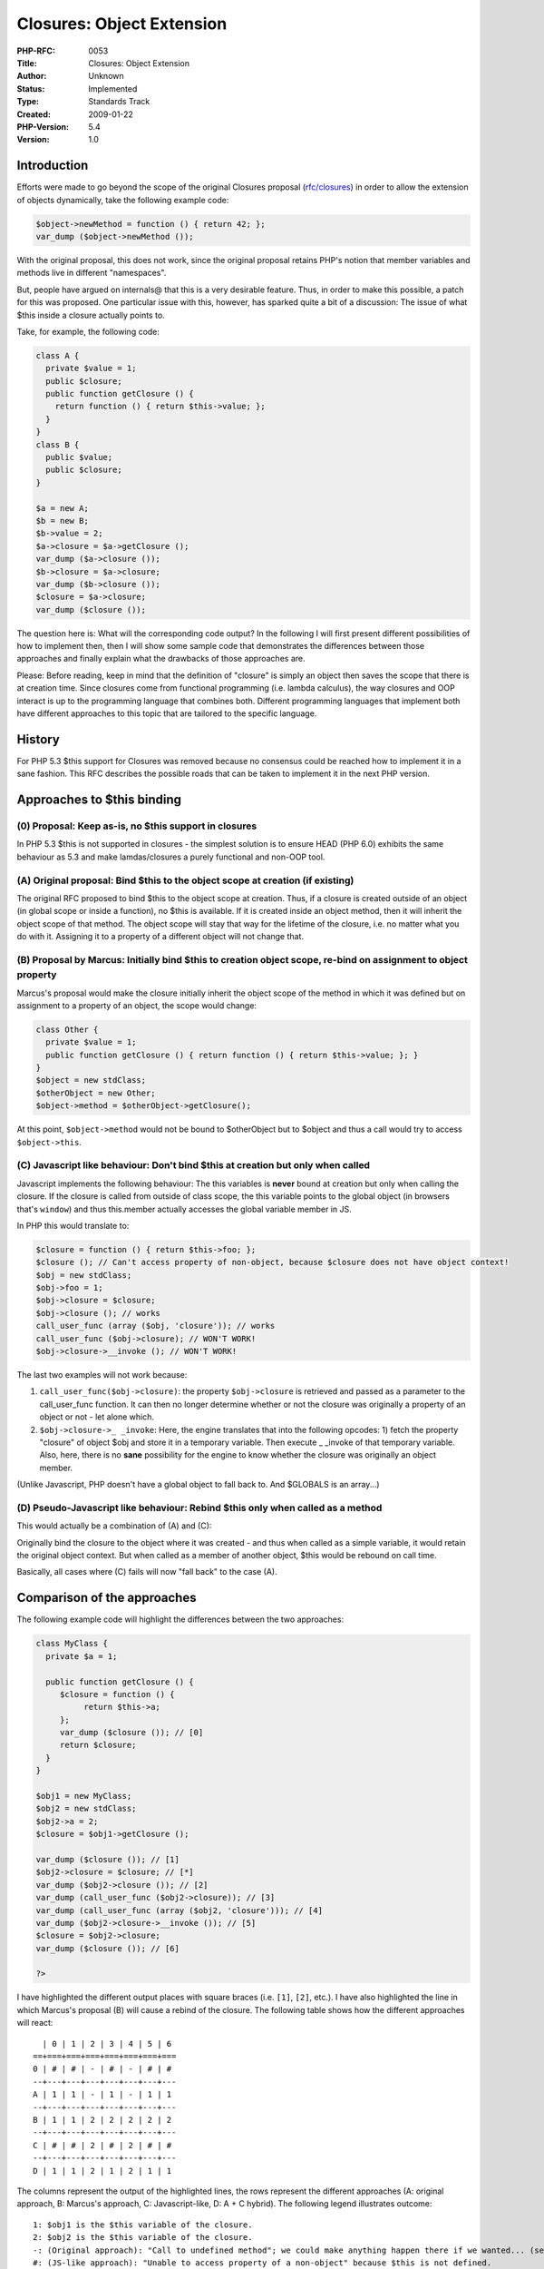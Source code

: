 Closures: Object Extension
==========================

:PHP-RFC: 0053
:Title: Closures: Object Extension
:Author: Unknown
:Status: Implemented
:Type: Standards Track
:Created: 2009-01-22
:PHP-Version: 5.4
:Version: 1.0

Introduction
------------

Efforts were made to go beyond the scope of the original Closures
proposal (`rfc/closures <rfc/closures>`__) in order to allow the
extension of objects dynamically, take the following example code:

.. code:: php

   $object->newMethod = function () { return 42; };
   var_dump ($object->newMethod ());

With the original proposal, this does not work, since the original
proposal retains PHP's notion that member variables and methods live in
different "namespaces".

But, people have argued on internals@ that this is a very desirable
feature. Thus, in order to make this possible, a patch for this was
proposed. One particular issue with this, however, has sparked quite a
bit of a discussion: The issue of what $this inside a closure actually
points to.

Take, for example, the following code:

.. code:: php

   class A {
     private $value = 1;
     public $closure;
     public function getClosure () {
       return function () { return $this->value; };
     }
   }
   class B {
     public $value;
     public $closure;
   }

   $a = new A;
   $b = new B;
   $b->value = 2;
   $a->closure = $a->getClosure ();
   var_dump ($a->closure ());
   $b->closure = $a->closure;
   var_dump ($b->closure ());
   $closure = $a->closure;
   var_dump ($closure ());

The question here is: What will the corresponding code output? In the
following I will first present different possibilities of how to
implement then, then I will show some sample code that demonstrates the
differences between those approaches and finally explain what the
drawbacks of those approaches are.

Please: Before reading, keep in mind that the definition of "closure" is
simply an object then saves the scope that there is at creation time.
Since closures come from functional programming (i.e. lambda calculus),
the way closures and OOP interact is up to the programming language that
combines both. Different programming languages that implement both have
different approaches to this topic that are tailored to the specific
language.

History
-------

For PHP 5.3 $this support for Closures was removed because no consensus
could be reached how to implement it in a sane fashion. This RFC
describes the possible roads that can be taken to implement it in the
next PHP version.

Approaches to $this binding
---------------------------

(0) Proposal: Keep as-is, no $this support in closures
~~~~~~~~~~~~~~~~~~~~~~~~~~~~~~~~~~~~~~~~~~~~~~~~~~~~~~

In PHP 5.3 $this is not supported in closures - the simplest solution is
to ensure HEAD (PHP 6.0) exhibits the same behaviour as 5.3 and make
lamdas/closures a purely functional and non-OOP tool.

(A) Original proposal: Bind $this to the object scope at creation (if existing)
~~~~~~~~~~~~~~~~~~~~~~~~~~~~~~~~~~~~~~~~~~~~~~~~~~~~~~~~~~~~~~~~~~~~~~~~~~~~~~~

The original RFC proposed to bind $this to the object scope at creation.
Thus, if a closure is created outside of an object (in global scope or
inside a function), no $this is available. If it is created inside an
object method, then it will inherit the object scope of that method. The
object scope will stay that way for the lifetime of the closure, i.e. no
matter what you do with it. Assigning it to a property of a different
object will not change that.

(B) Proposal by Marcus: Initially bind $this to creation object scope, re-bind on assignment to object property
~~~~~~~~~~~~~~~~~~~~~~~~~~~~~~~~~~~~~~~~~~~~~~~~~~~~~~~~~~~~~~~~~~~~~~~~~~~~~~~~~~~~~~~~~~~~~~~~~~~~~~~~~~~~~~~

Marcus's proposal would make the closure initially inherit the object
scope of the method in which it was defined but on assignment to a
property of an object, the scope would change:

.. code:: php

   class Other {
     private $value = 1;
     public function getClosure () { return function () { return $this->value; }; }
   }
   $object = new stdClass;
   $otherObject = new Other;
   $object->method = $otherObject->getClosure();

At this point, ``$object->method`` would not be bound to $otherObject
but to $object and thus a call would try to access ``$object->this``.

(C) Javascript like behaviour: Don't bind $this at creation but only when called
~~~~~~~~~~~~~~~~~~~~~~~~~~~~~~~~~~~~~~~~~~~~~~~~~~~~~~~~~~~~~~~~~~~~~~~~~~~~~~~~

Javascript implements the following behaviour: The this variables is
**never** bound at creation but only when calling the closure. If the
closure is called from outside of class scope, the this variable points
to the global object (in browsers that's ``window``) and thus
this.member actually accesses the global variable member in JS.

In PHP this would translate to:

.. code:: php

   $closure = function () { return $this->foo; };
   $closure (); // Can't access property of non-object, because $closure does not have object context!
   $obj = new stdClass;
   $obj->foo = 1;
   $obj->closure = $closure;
   $obj->closure (); // works
   call_user_func (array ($obj, 'closure')); // works
   call_user_func ($obj->closure); // WON'T WORK!
   $obj->closure->__invoke (); // WON'T WORK!

The last two examples will not work because:

#. ``call_user_func($obj->closure)``: the property ``$obj->closure`` is
   retrieved and passed as a parameter to the call_user_func function.
   It can then no longer determine whether or not the closure was
   originally a property of an object or not - let alone which.
#. ``$obj->closure->_ _invoke``: Here, the engine translates that into
   the following opcodes: 1) fetch the property "closure" of object $obj
   and store it in a temporary variable. Then execute \_ \_invoke of
   that temporary variable. Also, here, there is no **sane** possibility
   for the engine to know whether the closure was originally an object
   member.

(Unlike Javascript, PHP doesn't have a global object to fall back to.
And $GLOBALS is an array...)

(D) Pseudo-Javascript like behaviour: Rebind $this only when called as a method
~~~~~~~~~~~~~~~~~~~~~~~~~~~~~~~~~~~~~~~~~~~~~~~~~~~~~~~~~~~~~~~~~~~~~~~~~~~~~~~

This would actually be a combination of (A) and (C):

Originally bind the closure to the object where it was created - and
thus when called as a simple variable, it would retain the original
object context. But when called as a member of another object, $this
would be rebound on call time.

Basically, all cases where (C) fails will now "fall back" to the case
(A).

Comparison of the approaches
----------------------------

The following example code will highlight the differences between the
two approaches:

.. code:: php

   class MyClass {
     private $a = 1;

     public function getClosure () {
        $closure = function () {
             return $this->a;
        };
        var_dump ($closure ()); // [0]
        return $closure;
     }
   }

   $obj1 = new MyClass;
   $obj2 = new stdClass;
   $obj2->a = 2;
   $closure = $obj1->getClosure ();

   var_dump ($closure ()); // [1]
   $obj2->closure = $closure; // [*]
   var_dump ($obj2->closure ()); // [2]
   var_dump (call_user_func ($obj2->closure)); // [3]
   var_dump (call_user_func (array ($obj2, 'closure'))); // [4]
   var_dump ($obj2->closure->__invoke ()); // [5]
   $closure = $obj2->closure;
   var_dump ($closure ()); // [6]

   ?>

I have highlighted the different output places with square braces (i.e.
``[1]``, ``[2]``, etc.). I have also highlighted the line in which
Marcus's proposal (B) will cause a rebind of the closure. The following
table shows how the different approaches will react:

::

     | 0 | 1 | 2 | 3 | 4 | 5 | 6
   ==+===+===+===+===+===+===+===
   0 | # | # | - | # | - | # | #
   --+---+---+---+---+---+---+---
   A | 1 | 1 | - | 1 | - | 1 | 1
   --+---+---+---+---+---+---+---
   B | 1 | 1 | 2 | 2 | 2 | 2 | 2
   --+---+---+---+---+---+---+---
   C | # | # | 2 | # | 2 | # | #
   --+---+---+---+---+---+---+---
   D | 1 | 1 | 2 | 1 | 2 | 1 | 1

The columns represent the output of the highlighted lines, the rows
represent the different approaches (A: original approach, B: Marcus's
approach, C: Javascript-like, D: A + C hybrid). The following legend
illustrates outcome:

::

   1: $obj1 is the $this variable of the closure.
   2: $obj2 is the $this variable of the closure.
   -: (Original approach): "Call to undefined method"; we could make anything happen there if we wanted... (see below)
   #: (JS-like approach): "Unable to access property of a non-object" because $this is not defined.

Discussion, further proposals
-----------------------------

Proposal D
~~~~~~~~~~

Proposal D (pseudo-JS-like) is clearly not viable, since it would be
**extremely** confusing to have ``$object->closure ()`` bind to $obj2
but ``$object->closure->_ _invoke`` to $obj1. And it is even more
confusing to put a closure into an object property, then call it (binds
to the object of which it is the property) and **much** later store it
again into a normal variable and then it binds again to the original
object where there is now no more reference in the corresponding code.
Clearly, this is not desirable.

Proposal C
~~~~~~~~~~

Proposal C (Javascript-like) behaviour would be consistent in itself,
but has the major drawback that closures can't directly access the $this
object of classes where they were defined in and can not access private
members of that object anymore either (even if a reference to the object
is passed in as a lexical variable) due to the fact that class scope
doesn't match. Take for example the following code:

.. code:: php

   class MyClass {
     private $mapping = array (...);
     public function doSomething ($data) {
       return array_map (function ($element) {
         return isset($this->mapping[$element]) ? $this->mapping[$element] : $element;
       }, $data);
     }
   }

Since the closure is called from array_map outside of any object context
(since that is added call-time only in JS), the above code would not be
possible, which could be quite inconvenient. You would have to store the
closure as an object method and then wrap that in another closure in
order to have access to $this (that's what the JS folks do) - or you
could pass $object = $this as a lexical variable into the closure.

Also, the lack of support for calling \_ \_invoke without removing
object context may be undesirable.

Proposal B
~~~~~~~~~~

Proposal B (Marcus's proposal) has a very big drawback: It does magic on
simple assignment. Usually, when you have an assignment operation in
PHP, nothing tremendous happens. A value gets copied etc. but no magic
happens. Now, take for example the following piece of code:

.. code:: php

   // somewhere $closure came from another object
   $obj->closure = $closure; // MAGIC happens on this assignment, scope gets re-bound
   $closure = $obj->closure; // Now, $closure is definitely bound to $obj instead of the original.

This behaviour is EXTREMELY hard to detect since assignments happen all
over the place. Usually, people rely on the fact that

.. code:: php

   $b = $a;
   $a = $b; 

will \*not\* change the value of $a. Of course, this may already be
broken with \_ \_get and \_ \_set **but** that does not necessarily mean
it is a good idea that should be done by the engine itself!

Also: It is a common use-case that people store callbacks in object
properties, take the following example code:

.. code:: php

   interface Some_Filter {
     public function accept ($value);
   }

   class Closure_Filter implements Some_Filter {
     private $closure;
     public function __construct (Closure $closure) {
       $this->closure = $closure;
     }
     public function accept ($value) {
       return call_user_func ($this->closure, $value);
     }
   }

   class Foo {
     private $min, $max;

     public function bar () {
       $filter = new Closure_Filter (function ($value) {
         return $value >= $this->min && $value <= $this->max;
       });
       $data = $something->doSomethingElse ($filter, $data);
     }
   }

I believe the code to be a realistic (albeit simplified) example of a
real-world use case and not something completely contrived. The problem
is, however: With this proposal, the closure's $this will be rebound to
the Closure_Filter class object and not the original $this which the
author intended to.

Also, another question arises here: If you have the following code:

.. code:: php

   $x = 4;
   $obj1->closure = function () use ($x) { ... };
   $obj2->closure = $obj1->closure; // [*]
   $obj1->closure ();

If the closure object itself is changed in the assignment ``[*]``, the
last call to ``$obj1->closure()`` will actually be bound to $obj2! The
only possible solution would be to silently clone the closure at the
point of the assignment in order to leave the original one intact and
only change the $this of the new one. However, this implies implicit
cloning of the closure at the assignment. PHP does not currently do
this! It is **extremely** counter-intuitive if Closures semi-behave like
PHP4 objects instead of PHP5 objects.

Proposal A
~~~~~~~~~~

This proposal is self-consistent (as is proposal C) but has a major
drawback: The proposal does not include the possibility to dynamically
extend objects by closure methods. One could of course augment the
behaviour to allow ``$object->method()`` without rebinding $this at all
(which is btw. Python's behaviour), however, lots of people with
Javascript background would find the lack of possibility to reference
call the assigned object with $this at all disappointing.

Modified proposal A, Roadmap
----------------------------

In order to satisfy the need for

#. a consistent approach (leaves only A and C)
#. direct inheritance of $this if used inside a method and passed to
   array_map for example
#. rebinding $this in order to dynamically extend objects

the following is proposed:

Basis
~~~~~

The original behaviour, i.e. proposal A, is the basis for this proposal.
Thus, no automatic rebinding of $this is used.

Calling methods
~~~~~~~~~~~~~~~

Additionally, it is now possible to call closure methods directly, i.e.:

.. code:: php

   $obj->method = function () { ... };
   $obj->method ();

The following resolution order is chosen:

::

    - Try to find the method in the method table and call it directly.
    - Try to find a property in the property table with the name and if it is a closure, call the closure.
    - Use __call
    - Do not use __get

**NOTE** This appears to be the conensus on this issue as far as I can
see on-list. If this should be not the case, please correct this
section.

Rebinding of $this
~~~~~~~~~~~~~~~~~~

Automatic rebinding of $this is problematic, if approach A is to be
augmented (i.e. approaches B and D). Thus, there is no automatic
rebinding of $this but rather manual rebinding using methods of
closures:

.. code:: php

   $obj->method1 = Closure::bind ($obj, function () { });
   $obj->method2 = $otherClosure->bindTo ($obj);

``Closure::bind ($obj, $closure)`` is basically a convenience wrapper
for ``$closure->bindTo ($obj)``.

``$closure->bindTo()`` does the following: It clones the closure and
returns a new closure which is bound to the new object. The cloning
occurs with the following semantics:

-  $this will be chaned anyway, so ignore it in the clone.
-  Create a new hash table for the static variables (which internally
   also contain the lexical variables) and copy the variables over.
   References remain references (which will \*not\* be severed) and
   copies remain copies.

Warnings on direct-method calls
~~~~~~~~~~~~~~~~~~~~~~~~~~~~~~~

When calling a closure directly but the bound object is \*not\* the
object for which the closure is called, then a warning should be shown
(but the closure should NOT be rebound dynamically):

.. code:: php

   // $obj is not $this
   $obj->method1 = function () { ... };
   $obj->method1 (); // WARNING: Closure called as method but bound object differs from containing object.
   $obj->method2 = Closure::bind ($obj, function () { ... });
   $obj->method2 (); // No warning, objects match

   // inside a class
   $this->method = function () { ... };
   $this->method (); // No warning, objects match

However (due to the impossibility to detect that it is a method-like
call and due to the fact that it could be deliberate), the following
will not cause any warnings:

.. code:: php

   // $obj != $this
   $obj->method = function () { ... };
   $obj->method->__invoke ();
   call_user_func ($obj->method);
   $m = $obj->method;
   $m ();

But the following will again:

.. code:: php

   // $obj != $this
   $obj->method = function () { ... };
   call_user_func (array ($obj, 'method'));

Private / protected member access
~~~~~~~~~~~~~~~~~~~~~~~~~~~~~~~~~

It should be decided whether the closure methods which are assigned to
the object should inherit the class scope of that object and thus can
access the private and protected members of that object.

Possibilities:

#. Always use the class scope of closure creation time
#. Always use the class scope of the object that bindTo() is called for
#. Always use the class scope of the function that calls bindTo()
#. Add a parameter to bindTo() to specify this.
#. Add some syntax to the closure definition to specify this.
#. Always use a dummy class scope so only public properties are
   accessible.

This is still to be discussed.

Closure cloning
~~~~~~~~~~~~~~~

Since bindTo() allows to clone closures anyway now, it would be silly to
leave the clone handler of closures disabled. Thus, clone $closure
should do the same as ``$closure->bindTo ($originalObject)``.

Object cloning
~~~~~~~~~~~~~~

When an object containing closure methods is cloned, the closure methods
should **not** be automatically rebound but rather should the object
have to do it itself in the \__clone method. With this behaviour, the
user has the control over whether to rebind the closures on cloning or
not.

This may still be subject to discussion.

Status as of August 10 2010
---------------------------

In April 2010 was
`committed <http://svn.php.net/viewvc?view=revision&revision=298187>`__
a subset of modified proposal A.

.. _calling-methods-1:

Calling methods
~~~~~~~~~~~~~~~

An implementation of this feature has not been commited. One cannot call
closures stored in properties as if they were methods.

This `patch (with
tests) <http://nebm.ist.utl.pt/~glopes/misc/closures_as_methods.patch>`__
implements support for this feature.

The following two graphs explain which combinations are allowed of
staticness of method calls, properties where the closures are stored and
the closures themselves, as implemented in the patch (green means
"allowed with no error", yellow means "E_STRICT error", orange means
"E_WARNING error" and red means "fatal error").

.. image:: /rfc/closures/clos-non-static-call.png

.. image:: /rfc/closures/clos-static-call.png

Other issues:

#. Do we really want to make closures-as-methods have priority over
   ``__call``/``__callStatic``? On one hand, there's no way to otherwise
   allow closures-as-methods in classes that implement these magic
   methods, on the other one, this breaks BC and makes the magic methods
   even more inefficient – we have to check if there is a method **and**
   a property with that name.
#. Properties are not case-sensitive, hence calling closures-as-methods
   is case-sensitive (contrary to calling regular methods).
#. What to do with properties with no visibility? Ignore them (and let
   fall back to ``__call``/``__callStatic``) or raise error (the
   implementation in the patch raises an error).
#. What to do with properties used as methods that are not closures?
   Ignore them or raise an error (the implementation raises an error).
#. Should we throw an exception when calling a closure-as-instance
   method that's stored as a static method? Usually, accessing a static
   property in a non static context raises an E_STRICT, but I think may
   very well be very useful, because we can swap instance method
   implementations on a class basis instead of only an instance basis.

Note that, contrary to what the proposal says, this will not work at all
(fatal error, not warning):

.. code:: php

   // $obj is not $this
   $obj->method1 = function () { ... };
   //this is a method call, we need an instance or a static closure!
   $obj->method1 (); //PHP Fatal error:  Non-static closure called as method but not bound to any object
   //only if the closure is actually bound to some other object (as opposed to not be bound at all), will we get_
   // WARNING: Closure called as method but bound object differs from containing object.

Private/protected members (scope)
~~~~~~~~~~~~~~~~~~~~~~~~~~~~~~~~~

The currently implemented handling of scope for class closures is:

#. They initially inherit the (calling) scope of the class they were
   created in.
#. After that, always use the class scope of the object that bindTo() is
   called for (`option 2 <#private_protected_member_access>`__)
#. If there's any bound instance, the called scope is set to the class
   of it, otherwise it's the same as the calling scope.

The implementation of option #2 has serious drawbacks. Consider the
following code:

.. code:: php

   class foo {
       private $field = "foo";
       function getClosure() {
           return function () {
               echo $this->field, "\n";
           };
       }
   }
   class subFoo extends foo {}
    
   $f = new subFoo();
   $g = new subFoo();
   $c = $f->getClosure();
   $c(); //foo
   $c = $c->bindTo($g); //or even $c->bindTo($f)
   $c(); //fails

Since it's always taking the class of the bound object as scope, this
means we have no way to keep the original scope of the closure without
binding an instance of exactly the same class. It's against the basic
principles of OOP to have something that works when passed A, but not
when passed a subclass of A.

There's always another problem. The current implementation allows
changing the scope of a static closure, but only by attempting to bind
it with am object of the desired class. This has two problems: it
requires an instance for a solely static operation and it may even not
be possible to generate objects of the desired class (e.g. it's
abstract).

Therefore, I propose an implementation (`patch
here <http://nebm.ist.utl.pt/~glopes/misc/closures_scope.patch>`__) of
option #4: "Add a parameter to bindTo() to specify this." This option is
the most versatile and the implementation in the patch has very little
magic – it only changes the scope of the closure if it's requested,
otherwise it keeps the previous scope. The order of the current
arguments of ``Closure::bind`` was also changed so that its
implementation could be unified to that of ``Closure::bindTo`` using
``zend_parse_method_parameters``. The prototype is this:

::

   Closure Closure::bind(Closure $old, object $to [, mixed $scope = "static" ] )

If the last argument is not given, or if "static" is specified, the
current scope (or lack thereof) is preserved, with one exception noted
below.

The patch preserves these invariants:

#. A static closure, being scoped or not, cannot have any bound
   instance.
#. A non static closure has a bound instance iif it is scoped.

To preserve these invariants, there are these additional rules:

#. If a non static closure is given a scope (or it already has a scope,
   but the scope parameter is not specified) and a NULL instance, it's
   made static.
#. If a static closure is given an instance, the instance is ignored and
   an ``E_WARNING`` notice is emitted.
#. If a non static non scoped (and therefore non bound) instance is
   given no scope and a non NULL instance, it's given a dummy scope
   (currently the "Closure" scope). **This is the only case where the
   previous scope, or lack thereof, is changed by the rebinding
   process**. This is necessary because it's not legal to have ``$this``
   with a NULL scope.

Example:

.. code:: php

   class A {
       private $x;
       
       public function __construct($v) {
           $this->x = $v;
       }
       
       public function getIncrementor() {
           return function() { return ++$this->x; };
       }
   }
   class B extends A {
       private $x;
       public function __construct($v) {
           parent::__construct($v);
           $this->x = $v*2;
       }
   }

   $a = new A(0);
   $b = new B(10);

   $ca = $a->getIncrementor();
   var_dump($ca()); //int(1)

   echo "Testing with scope given as object", "\n";

   $cb = $ca->bindTo($b, $b);
   $cb2 = Closure::bind($ca, $b, $b);
   var_dump($cb()); //int(21)
   var_dump($cb2()); //int(22)

   echo "Testing with scope as string", "\n";

   $cb = $ca->bindTo($b, 'B');
   $cb2 = Closure::bind($ca, $b, 'B');
   var_dump($cb()); //int(23)
   var_dump($cb2()); //int(24)

   $cb = $ca->bindTo($b, NULL);
   var_dump($cb()); //Fatal error: Cannot access private property B::$x

Additional Metadata
-------------------

:Original Authors: Unknown
:Original Status: Implemented in PHP 5.4
:Slug: closures:object-extension
:Wiki URL: https://wiki.php.net/rfc/closures:object-extension
